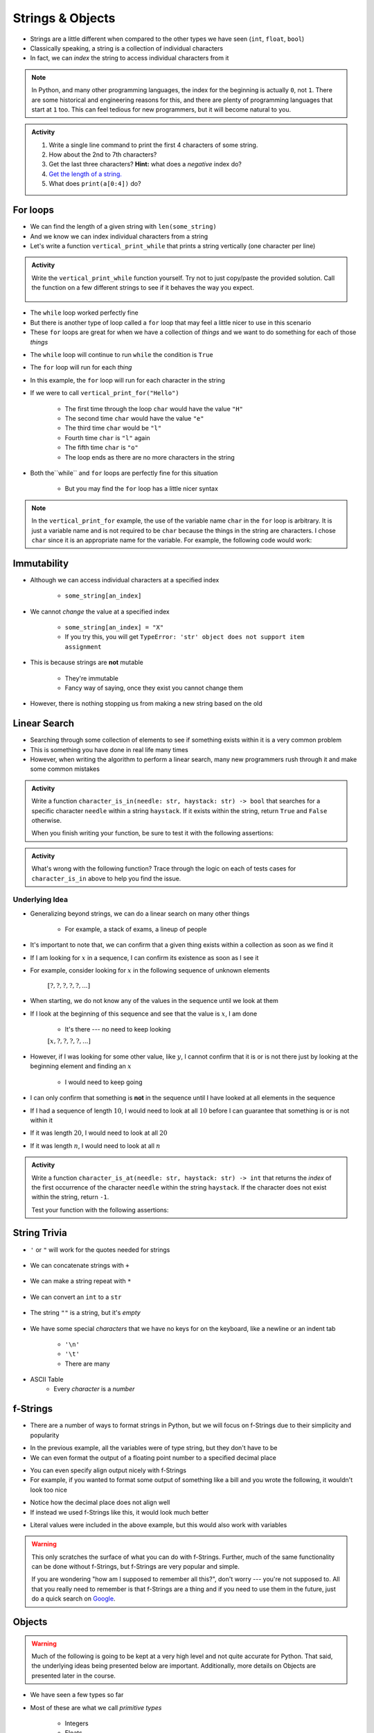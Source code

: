 *****************
Strings & Objects
*****************

* Strings are a little different when compared to the other types we have seen (``int``, ``float``, ``bool``)
* Classically speaking, a string is a collection of individual characters
* In fact, we can *index* the string to access individual characters from it

.. code-block:: python
    :linenos:

    some_string = "Hello, world!"
    print(some_string[0])   # prints out 'H'
    print(some_string[4])   # prints out 'o'


.. note::

    In Python, and many other programming languages, the index for the beginning is actually ``0``, not ``1``. There are
    some historical and engineering reasons for this, and there are plenty of programming languages that start at ``1``
    too. This can feel tedious for new programmers, but it will become natural to you.


.. admonition:: Activity
    :class: activity

    #. Write a single line command to print the first 4 characters of some string.
    #. How about the 2nd to 7th characters?
    #. Get the last three characters? **Hint:** what does a *negative* index do?
    #. `Get the length of a string. <https://www.google.com/search?q=get+the+length+of+a+string+python>`_
    #. What does ``print(a[0:4])`` do?

    .. raw:: html

        <iframe width="560" height="315" src="https://www.youtube.com/embed/cxppFPrjcow" frameborder="0" allowfullscreen></iframe>


For loops
=========

* We can find the length of a given string with ``len(some_string)``
* And we know we can index individual characters from a string
* Let's write a function ``vertical_print_while`` that prints a string vertically (one character per line)

.. code-block:: python
    :linenos:

    def vertical_print_while(a_string: str):
        """
        Print out a string vertically. In other words, print out a single character on each line.

        :param a_string: Some string to print out
        :type a_string String
        """
        character_index = 0
        while character_index < len(a_string):
            print(a_string[character_index])
            character_index += 1


.. admonition:: Activity
    :class: activity

    Write the ``vertical_print_while`` function yourself. Try not to just copy/paste the provided solution. Call the
    function on a few different strings to see if it behaves the way you expect.

     .. raw:: html

        <iframe width="560" height="315" src="https://www.youtube.com/embed/YS2TVVTIaPQ" frameborder="0" allowfullscreen></iframe>


* The ``while`` loop worked perfectly fine
* But there is another type of loop called a ``for`` loop that may feel a little nicer to use in this scenario
* These ``for`` loops are great for when we have a collection of *things* and we want to do something for each of those *things*

.. code-block:: python
    :linenos:

    def vertical_print_for(a_string: str):
        """
        Print out a string vertically. In other words, print out a single character on each line.

        :param a_string: Some string to print out
        :type a_string String
        """
        for char in a_string:
            print(char)


* The ``while`` loop will continue to run ``while`` the condition is ``True``
* The ``for`` loop will run for each *thing*
* In this example, the ``for`` loop will run for each character in the string

* If we were to call ``vertical_print_for("Hello")``

    * The first time through the loop ``char`` would have the value ``"H"``
    * The second time ``char`` would have the value ``"e"``
    * The third time ``char`` would be ``"l"``
    * Fourth time ``char`` is ``"l"`` again
    * The fifth time ``char`` is ``"o"``
    * The loop ends as there are no more characters in the string


* Both the``while`` and ``for`` loops are perfectly fine for this situation

    * But you may find the ``for`` loop has a little nicer syntax

.. note::

    In the ``vertical_print_for`` example, the use of the variable name ``char`` in the ``for`` loop is arbitrary. It is
    just a variable name and is not required to be ``char`` because the things in the string are characters. I chose
    ``char`` since it is an appropriate name for the variable. For example, the following code would work:

    .. code-block:: python
        :linenos:

        for terrible_variable_name in a_string:
            print(terrible_variable_name)


Immutability
============

* Although we can access individual characters at a specified index

    * ``some_string[an_index]``

* We cannot *change* the value at a specified index

    * ``some_string[an_index] = "X"``
    * If you try this, you will get ``TypeError: 'str' object does not support item assignment``

* This is because strings are **not** mutable

    * They're immutable
    * Fancy way of saying, once they exist you cannot change them

* However, there is nothing stopping us from making a new string based on the old

.. code-block:: python
    :linenos:

    a_string = "Hello, world!"
    b_string = a_string[:5] + "!" + a_string[6:]


Linear Search
=============

* Searching through some collection of elements to see if something exists within it is a very common problem
* This is something you have done in real life many times
* However, when writing the algorithm to perform a linear search, many new programmers rush through it and make some common mistakes

.. admonition:: Activity
    :class: activity

    Write a function ``character_is_in(needle: str, haystack: str) -> bool`` that searches for a specific character
    ``needle`` within a string ``haystack``. If it exists within the string, return ``True`` and ``False`` otherwise.

    When you finish writing your function, be sure to test it with the following assertions:

    .. code-block:: python
        :linenos:

        # character_is_in tests
        assert False == character_is_in("a", "")
        assert False == character_is_in("", "hello")
        assert False == character_is_in("a", "hello")
        assert True == character_is_in("h", "hello")
        assert True == character_is_in("o", "hello")


     .. raw:: html

        <iframe width="560" height="315" src="https://www.youtube.com/embed/sokPQLkrXjw" frameborder="0" allowfullscreen></iframe>
   


.. admonition:: Activity
    :class: activity

    What's wrong with the following function? Trace through the logic on each of tests cases for ``character_is_in``
    above to help you find the issue.

    .. code-block:: python
        :linenos:

        def broken_character_is_in(char, string):
            count = 0
            while count < len(string):
                if string[count] == char:
                    return True
                else:
                    return False
                count = count + 1


Underlying Idea
---------------

* Generalizing beyond strings, we can do a linear search on many other things

    * For example, a stack of exams, a lineup of people

* It's important to note that, we can confirm that a given thing exists within a collection as soon as we find it
* If I am looking for :math:`x` in a sequence, I can confirm its existence as soon as I see it
* For example, consider looking for :math:`x`  in the following sequence of unknown elements

    :math:`[?, ?, ?, ?, ?, ...]`

* When starting, we do not know any of the values in the sequence until we look at them
* If I look at the beginning of this sequence and see that the value is :math:`x`, I am done

    * It's there --- no need to keep looking

    :math:`[x, ?, ?, ?, ?, ...]`

* However, if I was looking for some other value, like :math:`y`, I cannot confirm that it is or is not there just by looking at the beginning element and finding an :math:`x`

    * I would need to keep going

* I can only confirm that something is **not** in the sequence until I have looked at all elements in the sequence
* If I had a sequence of length :math:`10`, I would need to look at all :math:`10` before I can guarantee that something is or is not within it
* If it was length :math:`20`, I would need to look at all :math:`20`
* If it was length :math:`n`, I would need to look at all :math:`n`


.. admonition:: Activity
    :class: activity

    Write a function ``character_is_at(needle: str, haystack: str) -> int`` that returns the *index* of the first
    occurrence of the character ``needle`` within the string ``haystack``. If the character does not exist within the
    string, return ``-1``.

    Test your function with the following assertions:

    .. code-block:: python
        :linenos:

        # character_is_at tests
        assert -1 == character_is_at("a", "")
        assert -1 == character_is_at("", "hello")
        assert -1 == character_is_at("a", "hello")
        assert 0 == character_is_at("h", "hello")
        assert 4 == character_is_at("o", "hello")
        assert 2 == character_is_at("l", "hello")


String Trivia
=============

* ``'`` or ``"`` will work for the quotes needed for strings

    .. code-block:: python
        :linenos:

        a = "This is a string"
        b = 'this is also a string'


* We can concatenate strings with ``+``

    .. code-block:: python
        :linenos:

        a = "CSCI" + " " + "161"
        print(a)    # results in "CSCI 161"

   
* We can make a string repeat with ``*``

    .. code-block:: python
        :linenos:

        a = "CSCI" * 3
        print(a)    # results in "CSCICSCICSCI"

   
* We can convert an ``int`` to a ``str``

    .. code-block:: python
        :linenos:

        print(type(1))      # <class 'int'>
        print(type(str(1))) # <class 'str'>


* The string ``""`` is a string, but it's *empty*

    .. code-block:: python
        :linenos:

        a = ""
        print(len(a))   # results in 0
        print(type(a))  # results in <class 'str'>


* We have some special *characters* that we have no keys for on the keyboard, like a newline or an indent tab

    * ``'\n'``
    * ``'\t'``
    * There are many

    .. code-block:: python
        :linenos:

        a = 'hello\nWorld\tFUN\\!'
        print(a)
        # hello
        # World   FUN\!


* ASCII Table
    * Every *character* is a *number*

    .. code-block:: python
        :linenos:

        wut = ord('a')	# get the num of "a"
        print(wut)      # results in 97

        wut = chr(65)	# convert num to char
        print(wut)      # results in "A"


.. image:: ascii.gif

   
f-Strings
=========

* There are a number of ways to format strings in Python, but we will focus on f-Strings due to their simplicity and popularity

.. code-block:: python
    :linenos:

    name = "John Doe"
    course_code = "CSCI 161"
    to_print = f"My name is {name} and I love {course_code}."
    print(to_print)    # My name is John Doe and I love CSCI 161.


* In the previous example, all the variables were of type string, but they don't have to be
* We can even format the output of a floating point number to a specified decimal place

.. code-block:: python
    :linenos:

    some_integer = 123
    some_float = 456.789
    to_print = f"The following is an integer {some_integer}, and this is a float to 2 decimal places {some_float:.2f}."
    print(to_print)    # The following is an integer 123, and this is a float to 2 decimal places 456.79.


* You can even specify align output nicely with f-Strings
* For example, if you wanted to format some output of something like a bill and you wrote the following, it wouldn't look too nice

.. code-block:: python
    :linenos:

    # Ugly
    print(10.95)
    print(1.10)
    print(123.45)

    # Output
    # 10.95
    # 1.1
    # 123.45


* Notice how the decimal place does not align well
* If instead we used f-Strings like this, it would look much better

.. code-block:: python
    :linenos:

    # Pretty
    print(f"{10.95:8.2f}")
    print(f"{1.10:8.2f}")
    print(f"{123.45:8.2f}")

    # Output
    #   10.95
    #    1.10
    #  123.45


* Literal values were included in the above example, but this would also work with variables


.. warning::

    This only scratches the surface of what you can do with f-Strings. Further, much of the same functionality can be
    done without f-Strings, but f-Strings are very popular and simple.

    If you are wondering "how am I supposed to remember all this?", don't worry --- you're not supposed to. All that you
    really need to remember is that f-Strings are a thing and if you need to use them in the future, just do a quick
    search on `Google <https://www.google.com/search?q=python+f+string>`_.


Objects
=======

.. warning::

    Much of the following is going to be kept at a very high level and not quite accurate for Python. That said, the
    underlying ideas being presented below are important. Additionally, more details on Objects are presented later in
    the course.


* We have seen a few types so far
* Most of these are what we call *primitive types*

    * Integers
    * Floats
    * Booleans

* But we have also seen Strings and how they are a little different
* Strings are *objects* and work a little different


Methods
-------

* We've seen built in functions

    * ``print('this is a function')``

* We've written our own functions

    * ``character_is_in('a','bleh')``

* However, there is also something called a *method* that is very similar to a function, but acts on a specific instance of an object


.. admonition:: Activity
    :class: activity

    In Colab:
        #. Assign a string to some variable and print it out
        #. After running the code, type the name of the variable
        #. Press ``.`` (period)
        #. Wait (or press space, or tab, or ctrl-space

    You should see a menu pop up that looks like the following:

    .. image:: methods2.png


* The menu that popped up contains methods that can be run on a string
* Other objects that we will see later in the course will have methods associated with them too

.. admonition:: Activity
    :class: activity

    #. Assign some string to a variable called ``a_string``
    #. Add the line of code ``a_string.upper()`` and then ``print`` out ``a_string``
    #. Try some of the other methods and see what they do


BUT WAIT...
-----------

* Why do we have to do it like this ``a_string.upper()``
* As opposed to like this: ``upper(a_string)``

Answer
------

1. Because... 

2. ``upper(a_string)`` is not actually defined 

    * unless we define it ourselves

3. These methods were written by someone, and they wrote them to work a certain way

    * Not necessarily the best way, or a way you like

4. There's also a good bookkeeping argument too

    * Put all the string methods with the strings

5. But really... because
   

How are you supposed to keep track of what's what?
--------------------------------------------------

* Don't worry, you'll get it with practice
* Do note though, **the key is practice** 

Heavy lifting with strings
==========================
* If the program you are writing needs to do a lot of string manipulation, you probably want to
    >>> import string
* ... and `read about all the nifty stuff it does <http://docs.python.org/library/string.html>`_ 

For next class
==============

* Read `chapter 11 of the text <http://openbookproject.net/thinkcs/python/english3e/lists.html>`_

